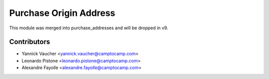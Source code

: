 Purchase Origin Address
=======================

This module was merged into purchase_addresses and will be dropped in v9.


Contributors
------------

* Yannick Vaucher <yannick.vaucher@camptocamp.com>
* Leonardo Pistone <leonardo.pistone@camptocamp.com>
* Alexandre Fayolle <alexandre.fayolle@camptocamp.com>
